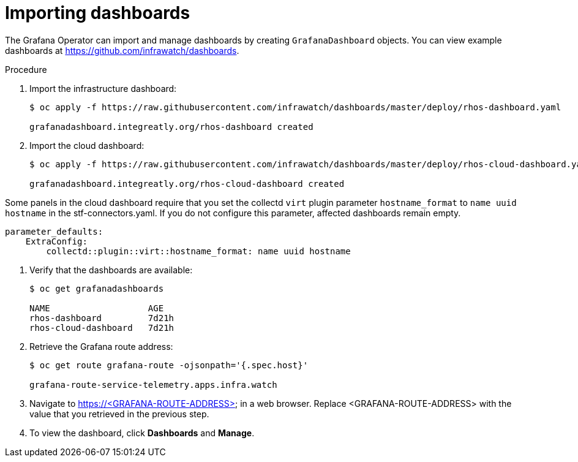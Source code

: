 // Module included in the following assemblies:
//
// <List assemblies here, each on a new line>

// This module can be included from assemblies using the following include statement:
// include::<path>/proc_importing-dashboards.adoc[leveloffset=+2]

// The file name and the ID are based on the module title. For example:
// * file name: proc_doing-procedure-a.adoc
// * ID: [id='proc_doing-procedure-a_{context}']
// * Title: = Doing procedure A
//
// The ID is used as an anchor for linking to the module. Avoid changing
// it after the module has been published to ensure existing links are not
// broken.
//
// The `context` attribute enables module reuse. Every module's ID includes
// {context}, which ensures that the module has a unique ID even if it is
// reused multiple times in a guide.
//
// Start the title with a verb, such as Creating or Create. See also
// _Wording of headings_ in _The IBM Style Guide_.

[id="importing-dashboards_{context}"]
= Importing dashboards

[role="_abstract"]
The Grafana Operator can import and manage dashboards by creating `GrafanaDashboard` objects. You can view example dashboards at https://github.com/infrawatch/dashboards.

.Procedure

. Import the infrastructure dashboard:
+
[source,bash,options="nowrap"]
----
$ oc apply -f https://raw.githubusercontent.com/infrawatch/dashboards/master/deploy/rhos-dashboard.yaml

grafanadashboard.integreatly.org/rhos-dashboard created
----
. Import the cloud dashboard:
+
[source,bash,options="nowrap"]
----
$ oc apply -f https://raw.githubusercontent.com/infrawatch/dashboards/master/deploy/rhos-cloud-dashboard.yaml

grafanadashboard.integreatly.org/rhos-cloud-dashboard created
----
[WARNING]
====
Some panels in the cloud dashboard require that you set the collectd `virt` plugin parameter `hostname_format` to `name uuid hostname` in the stf-connectors.yaml. If you do not configure this parameter, affected dashboards remain empty.
[source,yaml]
----
parameter_defaults:
    ExtraConfig:
        collectd::plugin::virt::hostname_format: name uuid hostname
----
====

. Verify that the dashboards are available:
+
[source,bash]
----
$ oc get grafanadashboards

NAME                   AGE
rhos-dashboard         7d21h
rhos-cloud-dashboard   7d21h
----

. Retrieve the Grafana route address:
+
[source,bash,options="nowrap"]
----
$ oc get route grafana-route -ojsonpath='{.spec.host}' 

grafana-route-service-telemetry.apps.infra.watch
----

. Navigate to https://<GRAFANA-ROUTE-ADDRESS> in a web browser. Replace <GRAFANA-ROUTE-ADDRESS> with the value that you retrieved in the previous step.

. To view the dashboard, click *Dashboards* and *Manage*.


